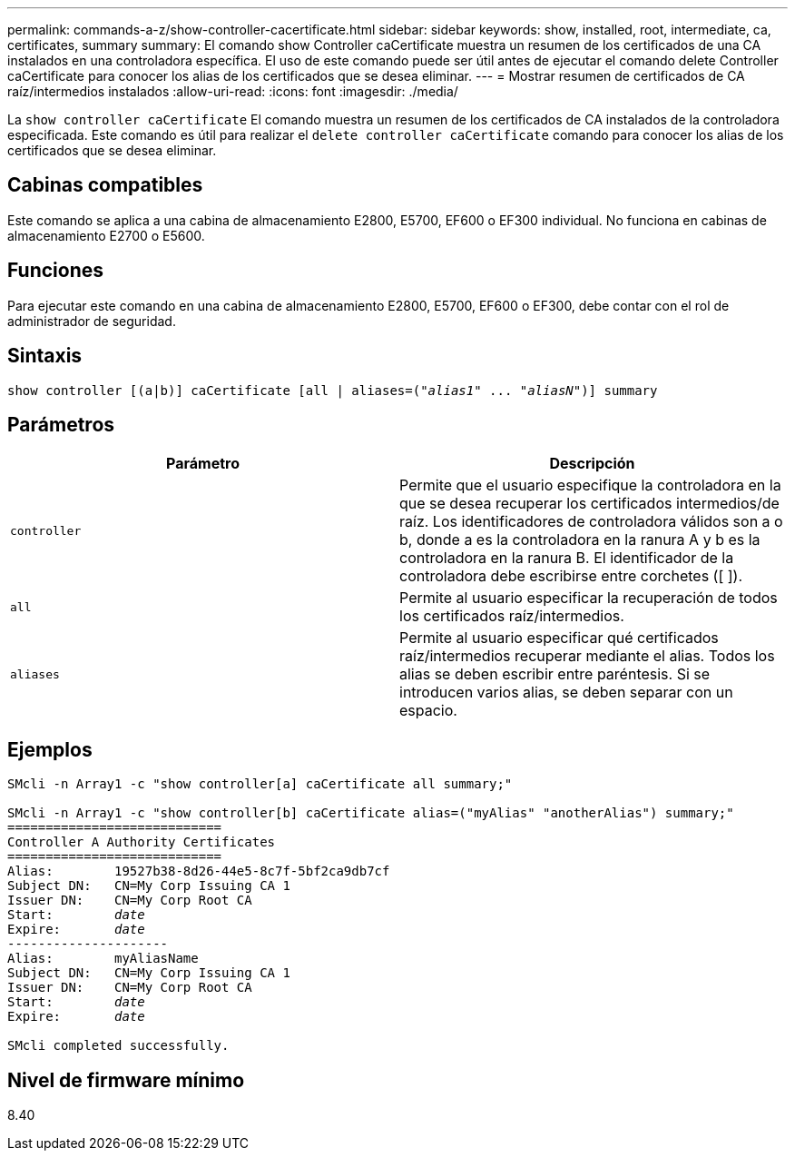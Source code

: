 ---
permalink: commands-a-z/show-controller-cacertificate.html 
sidebar: sidebar 
keywords: show, installed, root, intermediate, ca, certificates, summary 
summary: El comando show Controller caCertificate muestra un resumen de los certificados de una CA instalados en una controladora específica. El uso de este comando puede ser útil antes de ejecutar el comando delete Controller caCertificate para conocer los alias de los certificados que se desea eliminar. 
---
= Mostrar resumen de certificados de CA raíz/intermedios instalados
:allow-uri-read: 
:icons: font
:imagesdir: ./media/


[role="lead"]
La `show controller caCertificate` El comando muestra un resumen de los certificados de CA instalados de la controladora especificada. Este comando es útil para realizar el `delete controller caCertificate` comando para conocer los alias de los certificados que se desea eliminar.



== Cabinas compatibles

Este comando se aplica a una cabina de almacenamiento E2800, E5700, EF600 o EF300 individual. No funciona en cabinas de almacenamiento E2700 o E5600.



== Funciones

Para ejecutar este comando en una cabina de almacenamiento E2800, E5700, EF600 o EF300, debe contar con el rol de administrador de seguridad.



== Sintaxis

[listing, subs="+macros"]
----
show controller [(a|b)] caCertificate [all | aliases=pass:quotes[("_alias1_" ... "_aliasN_")]] summary
----


== Parámetros

[cols="2*"]
|===
| Parámetro | Descripción 


 a| 
`controller`
 a| 
Permite que el usuario especifique la controladora en la que se desea recuperar los certificados intermedios/de raíz. Los identificadores de controladora válidos son a o b, donde a es la controladora en la ranura A y b es la controladora en la ranura B. El identificador de la controladora debe escribirse entre corchetes ([ ]).



 a| 
`all`
 a| 
Permite al usuario especificar la recuperación de todos los certificados raíz/intermedios.



 a| 
`aliases`
 a| 
Permite al usuario especificar qué certificados raíz/intermedios recuperar mediante el alias. Todos los alias se deben escribir entre paréntesis. Si se introducen varios alias, se deben separar con un espacio.

|===


== Ejemplos

[listing, subs="+macros"]
----

SMcli -n Array1 -c "show controller[a] caCertificate all summary;"

SMcli -n Array1 -c "show controller[b] caCertificate alias=("myAlias" "anotherAlias") summary;"
============================
Controller A Authority Certificates
============================
Alias:        19527b38-8d26-44e5-8c7f-5bf2ca9db7cf
Subject DN:   CN=My Corp Issuing CA 1
Issuer DN:    CN=My Corp Root CA
pass:quotes[Start:        _date_]
pass:quotes[Expire:       _date_]
---------------------
Alias:        myAliasName
Subject DN:   CN=My Corp Issuing CA 1
Issuer DN:    CN=My Corp Root CA
pass:quotes[Start:        _date_]
pass:quotes[Expire:       _date_]

SMcli completed successfully.
----


== Nivel de firmware mínimo

8.40
